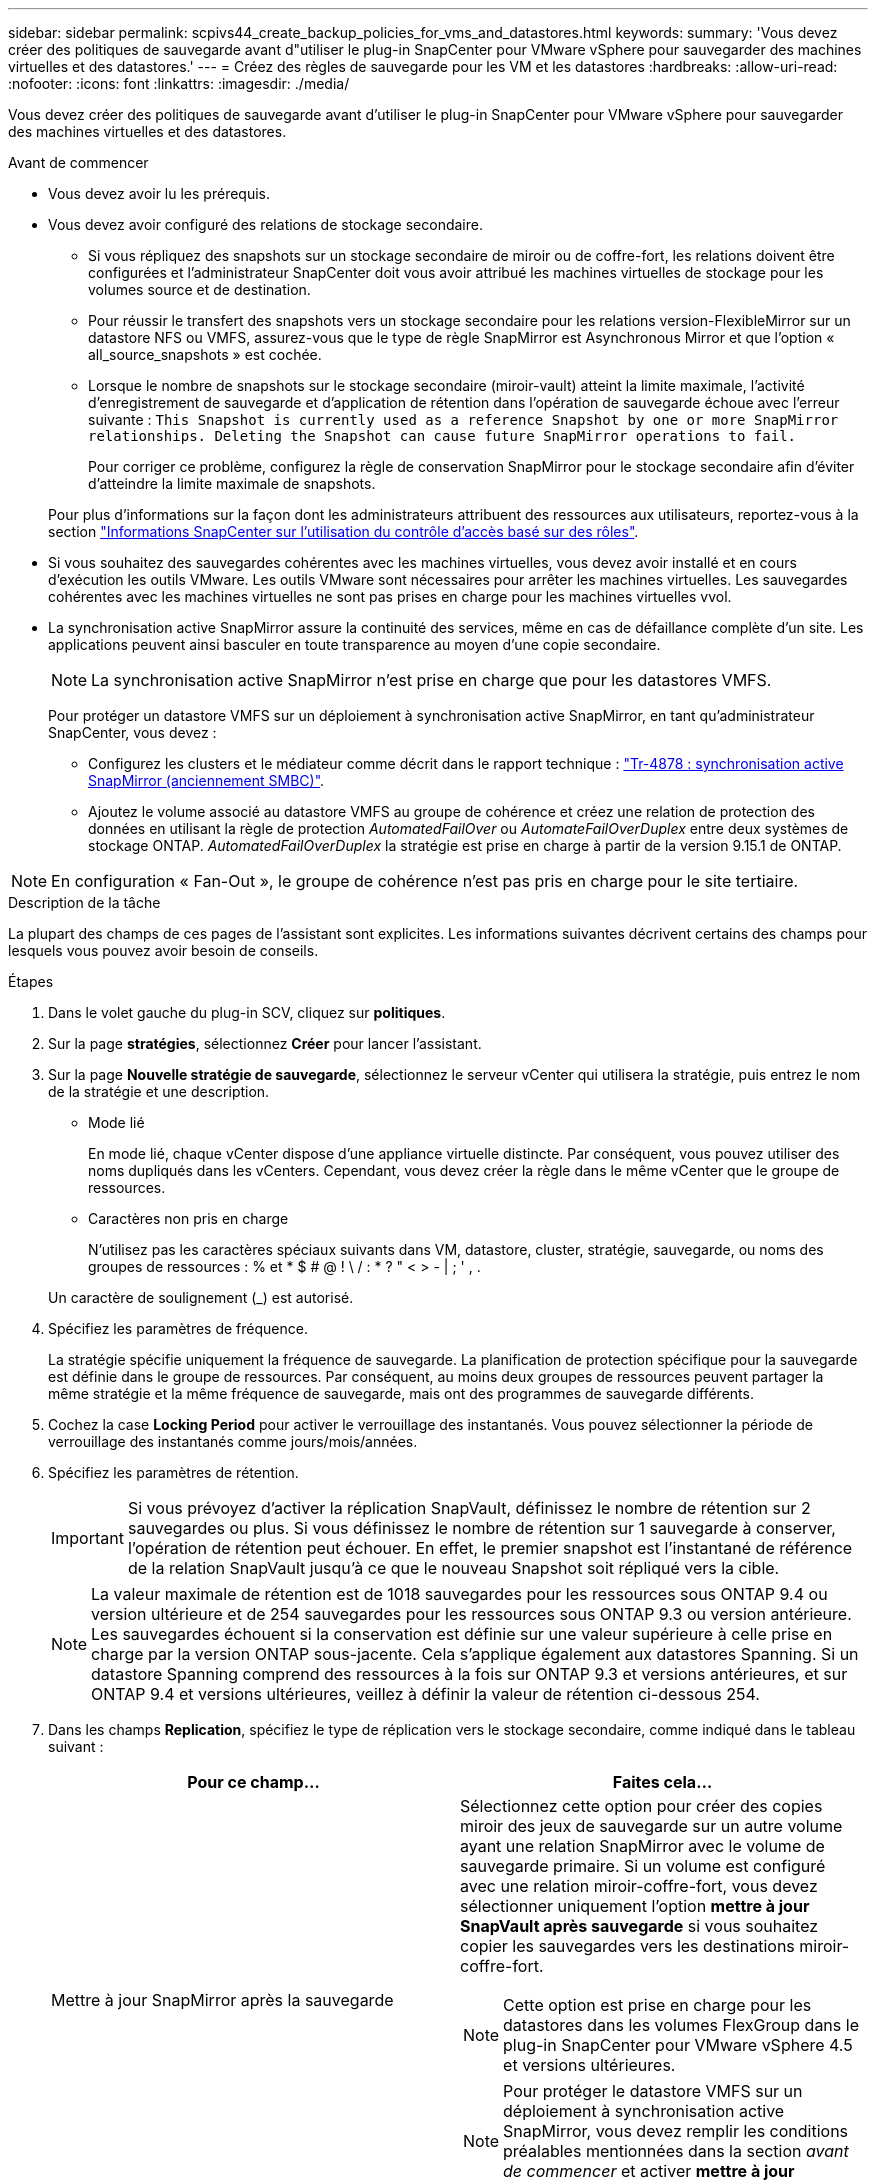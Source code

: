 ---
sidebar: sidebar 
permalink: scpivs44_create_backup_policies_for_vms_and_datastores.html 
keywords:  
summary: 'Vous devez créer des politiques de sauvegarde avant d"utiliser le plug-in SnapCenter pour VMware vSphere pour sauvegarder des machines virtuelles et des datastores.' 
---
= Créez des règles de sauvegarde pour les VM et les datastores
:hardbreaks:
:allow-uri-read: 
:nofooter: 
:icons: font
:linkattrs: 
:imagesdir: ./media/


[role="lead"]
Vous devez créer des politiques de sauvegarde avant d'utiliser le plug-in SnapCenter pour VMware vSphere pour sauvegarder des machines virtuelles et des datastores.

.Avant de commencer
* Vous devez avoir lu les prérequis.
* Vous devez avoir configuré des relations de stockage secondaire.
+
** Si vous répliquez des snapshots sur un stockage secondaire de miroir ou de coffre-fort, les relations doivent être configurées et l'administrateur SnapCenter doit vous avoir attribué les machines virtuelles de stockage pour les volumes source et de destination.
** Pour réussir le transfert des snapshots vers un stockage secondaire pour les relations version-FlexibleMirror sur un datastore NFS ou VMFS, assurez-vous que le type de règle SnapMirror est Asynchronous Mirror et que l'option « all_source_snapshots » est cochée.
** Lorsque le nombre de snapshots sur le stockage secondaire (miroir-vault) atteint la limite maximale, l'activité d'enregistrement de sauvegarde et d'application de rétention dans l'opération de sauvegarde échoue avec l'erreur suivante : `This Snapshot is currently used as a reference Snapshot by one or more SnapMirror relationships. Deleting the Snapshot can cause future SnapMirror operations to fail.`
+
Pour corriger ce problème, configurez la règle de conservation SnapMirror pour le stockage secondaire afin d'éviter d'atteindre la limite maximale de snapshots.

+
Pour plus d'informations sur la façon dont les administrateurs attribuent des ressources aux utilisateurs, reportez-vous à la section https://docs.netapp.com/us-en/snapcenter/concept/concept_types_of_role_based_access_control_in_snapcenter.html["Informations SnapCenter sur l'utilisation du contrôle d'accès basé sur des rôles"^].



* Si vous souhaitez des sauvegardes cohérentes avec les machines virtuelles, vous devez avoir installé et en cours d'exécution les outils VMware. Les outils VMware sont nécessaires pour arrêter les machines virtuelles. Les sauvegardes cohérentes avec les machines virtuelles ne sont pas prises en charge pour les machines virtuelles vvol.
* La synchronisation active SnapMirror assure la continuité des services, même en cas de défaillance complète d'un site. Les applications peuvent ainsi basculer en toute transparence au moyen d'une copie secondaire.
+

NOTE: La synchronisation active SnapMirror n'est prise en charge que pour les datastores VMFS.

+
Pour protéger un datastore VMFS sur un déploiement à synchronisation active SnapMirror, en tant qu'administrateur SnapCenter, vous devez :

+
** Configurez les clusters et le médiateur comme décrit dans le rapport technique : https://www.netapp.com/pdf.html?item=/media/21888-tr-4878.pdf["Tr-4878 : synchronisation active SnapMirror (anciennement SMBC)"].
** Ajoutez le volume associé au datastore VMFS au groupe de cohérence et créez une relation de protection des données en utilisant la règle de protection _AutomatedFailOver_ ou _AutomateFailOverDuplex_ entre deux systèmes de stockage ONTAP. _AutomatedFailOverDuplex_ la stratégie est prise en charge à partir de la version 9.15.1 de ONTAP.





NOTE: En configuration « Fan-Out », le groupe de cohérence n'est pas pris en charge pour le site tertiaire.

.Description de la tâche
La plupart des champs de ces pages de l'assistant sont explicites. Les informations suivantes décrivent certains des champs pour lesquels vous pouvez avoir besoin de conseils.

.Étapes
. Dans le volet gauche du plug-in SCV, cliquez sur *politiques*.
. Sur la page *stratégies*, sélectionnez *Créer* pour lancer l'assistant.
. Sur la page *Nouvelle stratégie de sauvegarde*, sélectionnez le serveur vCenter qui utilisera la stratégie, puis entrez le nom de la stratégie et une description.
+
** Mode lié
+
En mode lié, chaque vCenter dispose d'une appliance virtuelle distincte. Par conséquent, vous pouvez utiliser des noms dupliqués dans les vCenters. Cependant, vous devez créer la règle dans le même vCenter que le groupe de ressources.

** Caractères non pris en charge
+
N'utilisez pas les caractères spéciaux suivants dans VM, datastore, cluster, stratégie, sauvegarde, ou noms des groupes de ressources : % et * $ # @ ! \ / : * ? " < > - | ; ' , .

+
Un caractère de soulignement (_) est autorisé.



. Spécifiez les paramètres de fréquence.
+
La stratégie spécifie uniquement la fréquence de sauvegarde. La planification de protection spécifique pour la sauvegarde est définie dans le groupe de ressources. Par conséquent, au moins deux groupes de ressources peuvent partager la même stratégie et la même fréquence de sauvegarde, mais ont des programmes de sauvegarde différents.

. Cochez la case *Locking Period* pour activer le verrouillage des instantanés. Vous pouvez sélectionner la période de verrouillage des instantanés comme jours/mois/années.
. Spécifiez les paramètres de rétention.
+

IMPORTANT: Si vous prévoyez d'activer la réplication SnapVault, définissez le nombre de rétention sur 2 sauvegardes ou plus. Si vous définissez le nombre de rétention sur 1 sauvegarde à conserver, l'opération de rétention peut échouer. En effet, le premier snapshot est l'instantané de référence de la relation SnapVault jusqu'à ce que le nouveau Snapshot soit répliqué vers la cible.

+

NOTE: La valeur maximale de rétention est de 1018 sauvegardes pour les ressources sous ONTAP 9.4 ou version ultérieure et de 254 sauvegardes pour les ressources sous ONTAP 9.3 ou version antérieure. Les sauvegardes échouent si la conservation est définie sur une valeur supérieure à celle prise en charge par la version ONTAP sous-jacente. Cela s'applique également aux datastores Spanning. Si un datastore Spanning comprend des ressources à la fois sur ONTAP 9.3 et versions antérieures, et sur ONTAP 9.4 et versions ultérieures, veillez à définir la valeur de rétention ci-dessous 254.

. Dans les champs *Replication*, spécifiez le type de réplication vers le stockage secondaire, comme indiqué dans le tableau suivant :
+
|===
| Pour ce champ… | Faites cela… 


| Mettre à jour SnapMirror après la sauvegarde  a| 
Sélectionnez cette option pour créer des copies miroir des jeux de sauvegarde sur un autre volume ayant une relation SnapMirror avec le volume de sauvegarde primaire. Si un volume est configuré avec une relation miroir-coffre-fort, vous devez sélectionner uniquement l'option *mettre à jour SnapVault après sauvegarde* si vous souhaitez copier les sauvegardes vers les destinations miroir-coffre-fort.


NOTE: Cette option est prise en charge pour les datastores dans les volumes FlexGroup dans le plug-in SnapCenter pour VMware vSphere 4.5 et versions ultérieures.


NOTE: Pour protéger le datastore VMFS sur un déploiement à synchronisation active SnapMirror, vous devez remplir les conditions préalables mentionnées dans la section _avant de commencer_ et activer *mettre à jour SnapMirror après la sauvegarde*.



| Mettre à jour SnapVault après sauvegarde  a| 
Sélectionnez cette option pour effectuer la réplication de sauvegarde disque à disque sur un autre volume dont la relation SnapVault avec le volume de sauvegarde primaire est établie.


IMPORTANT: Si un volume est configuré avec une relation miroir-coffre-fort, vous devez sélectionner cette option uniquement si vous souhaitez que les sauvegardes soient copiées vers les destinations miroir-coffre-fort.


NOTE: Cette option est prise en charge pour les datastores dans les volumes FlexGroup dans le plug-in SnapCenter pour VMware vSphere 4.5 et versions ultérieures.



| Étiquette snapshot  a| 
Entrez une étiquette personnalisée facultative à ajouter aux snapshots SnapVault et SnapMirror créés avec cette règle. L'étiquette Snapshot permet de distinguer les snapshots créés avec cette règle des autres snapshots du système de stockage secondaire.


NOTE: Les étiquettes des snapshots peuvent comporter jusqu'à 31 caractères.

|===
. Facultatif : dans les champs *Avancé*, sélectionnez les champs nécessaires. Les détails du champ Avancé sont répertoriés dans le tableau suivant.
+
|===
| Pour ce champ… | Faites cela… 


| Cohérence des machines virtuelles  a| 
Cochez cette case pour arrêter les machines virtuelles et créer un snapshot VMware à chaque exécution de la tâche de sauvegarde.

Cette option n'est pas prise en charge pour vVvols. Pour les machines virtuelles vvol, seules des sauvegardes cohérentes avec les défaillances sont effectuées.


IMPORTANT: Vous devez disposer des outils VMware s'exécutant sur la machine virtuelle pour réaliser des sauvegardes cohérentes. Si les outils VMware ne sont pas en cours d'exécution, une sauvegarde cohérente après panne est effectuée.


NOTE: Lorsque vous cochez la case de cohérence de la machine virtuelle, les opérations de sauvegarde peuvent prendre plus de temps et exiger plus d'espace de stockage. Dans ce scénario, les serveurs virtuels sont d'abord suspendus, puis VMware réalise un snapshot cohérent à une machine virtuelle. SnapCenter exécute alors son opération de sauvegarde, puis reprend les opérations liées aux serveurs virtuels. La mémoire invité de la machine virtuelle n'est pas incluse dans les snapshots de cohérence des machines virtuelles.



| Incluez les datastores avec des disques indépendants | Cochez cette case pour inclure dans la sauvegarde tous les datastores dotés de disques indépendants qui contiennent des données temporaires. 


| Scripts  a| 
Entrez le chemin complet du prescripteur ou du postscript que vous souhaitez exécuter le plug-in SnapCenter pour VMware vSphere avant ou après les opérations de sauvegarde. Par exemple, vous pouvez exécuter un script pour mettre à jour les traps SNMP, automatiser les alertes et envoyer des logs. Le chemin du script est validé au moment de l'exécution du script.


NOTE: Les scripts d'écriture et post-scripts doivent être situés sur la machine virtuelle de l'appliance virtuelle. Pour entrer plusieurs scripts, appuyez sur *entrée* après chaque chemin de script pour répertorier chaque script sur une ligne distincte. Le caractère « ; » n'est pas autorisé.

|===
. Cliquez sur *Ajouter.*
+
Vous pouvez vérifier que la stratégie est créée et vérifier la configuration de la stratégie en sélectionnant la stratégie dans la page stratégies.


